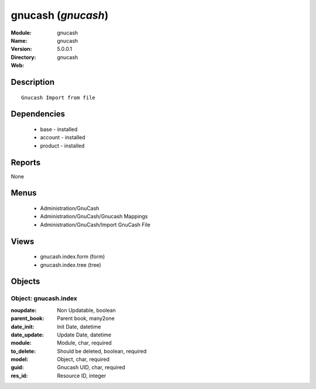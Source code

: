 
gnucash (*gnucash*)
===================
:Module: gnucash
:Name: gnucash
:Version: 5.0.0.1
:Directory: gnucash
:Web: 

Description
-----------

::

  Gnucash Import from file

Dependencies
------------

 * base - installed
 * account - installed
 * product - installed

Reports
-------

None


Menus
-------

 * Administration/GnuCash
 * Administration/GnuCash/Gnucash Mappings
 * Administration/GnuCash/Import GnuCash File

Views
-----

 * gnucash.index.form (form)
 * gnucash.index.tree (tree)


Objects
-------

Object: gnucash.index
#####################



:noupdate: Non Updatable, boolean





:parent_book: Parent book, many2one





:date_init: Init Date, datetime





:date_update: Update Date, datetime





:module: Module, char, required





:to_delete: Should be deleted, boolean, required





:model: Object, char, required





:guid: Gnucash UID, char, required





:res_id: Resource ID, integer


